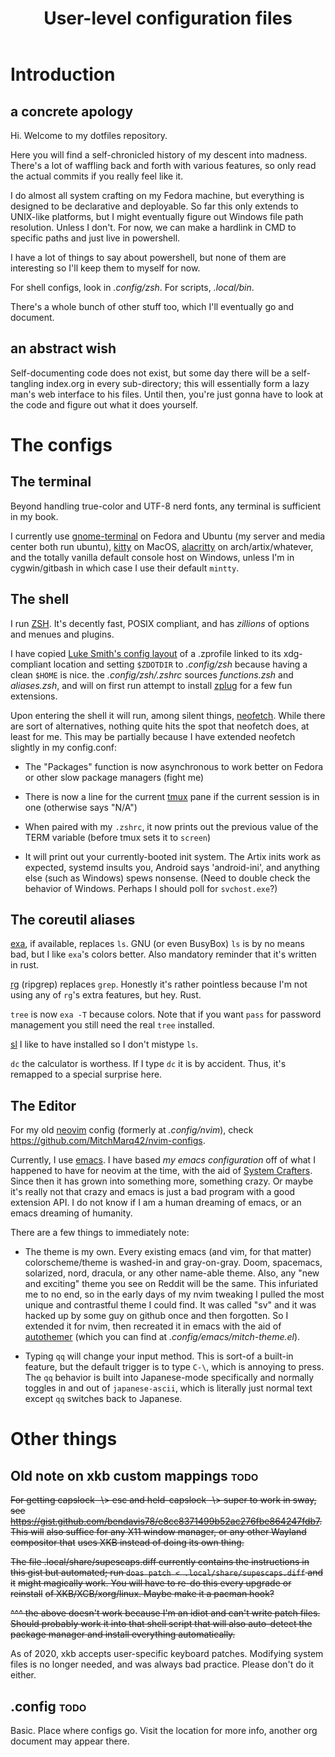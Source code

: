 #+TITLE: User-level configuration files
* Introduction
** a concrete apology
Hi. Welcome to my dotfiles repository.

Here you will find a self-chronicled history of my descent into madness. There's
a lot of waffling back and forth with various features, so only read the actual
commits if you really feel like it.

I do almost all system crafting on my Fedora machine, but everything is designed
to be declarative and deployable. So far this only extends to UNIX-like
platforms, but I might eventually figure out Windows file path resolution.
Unless I don't. For now, we can make a hardlink in CMD to specific paths and
just live in powershell.

I have a lot of things to say about powershell, but none of them are interesting
so I'll keep them to myself for now.

For shell configs, look in [[.config/zsh]]. For scripts, [[.local/bin]].

There's a whole bunch of other stuff too, which I'll eventually go and document.
** an abstract wish
Self-documenting code does not exist, but some day there will be a self-tangling
index.org in every sub-directory; this will essentially form a lazy man's web
interface to his files. Until then, you're just gonna have to look at the code
and figure out what it does yourself.
* The configs
** The terminal
Beyond handling true-color and UTF-8 nerd fonts, any terminal is sufficient in
my book.

I currently use [[https://wiki.gnome.org/Apps/Terminal][gnome-terminal]] on
Fedora and Ubuntu (my server and media center both run ubuntu),
[[https://sw.kovidgoyal.net/kitty/][kitty]] on MacOS,
[[https://github.com/alacritty/alacritty][alacritty]] on arch/artix/whatever,
and the totally vanilla default console host on Windows, unless I'm in
cygwin/gitbash in which case I use their default =mintty=.
** The shell
I run [[https://man.archlinux.org/man/zshall.1][ZSH]]. It's decently fast, POSIX
compliant, and has /zillions/ of options and menues and plugins.

I have copied [[https://github.com/lukesmithxyz/voidrice][Luke Smith's config
layout]] of a .zprofile linked to its xdg-compliant location and setting
=$ZDOTDIR= to [[.config/zsh]] because having a clean =$HOME= is nice. the
[[.config/zsh/.zshrc]] sources [[functions.zsh]] and [[aliases.zsh]], and will
on first run attempt to install [[https://github.com/zplug/zplug][zplug]] for a
few fun extensions.

Upon entering the shell it will run, among silent things,
[[https://github.com/dylanaraps/neofetch][neofetch]]. While there are sort of
alternatives, nothing quite hits the spot that neofetch does, at least for me.
This may be partially because I have extended neofetch slightly in my
config.conf:

- The "Packages" function is now asynchronous to work better on Fedora or other
  slow package managers (fight me)

- There is now a line for the current [[https://github.com/tmux/tmux][tmux]]
  pane if the current session is in one (otherwise says "N/A")

- When paired with my =.zshrc=, it now prints out the previous value of the TERM
  variable (before tmux sets it to =screen=)

- It will print out your currently-booted init system. The Artix inits work as
  expected, systemd insults you, Android says 'android-ini', and anything else
  (such as Windows) spews nonsense. (Need to double check the behavior of
  Windows. Perhaps I should poll for ~svchost.exe~?)
** The coreutil aliases
[[https://the.exa.website/][exa]], if available, replaces ~ls~. GNU (or even
BusyBox) ~ls~ is by no means bad, but I like ~exa~'s colors better. Also
mandatory reminder that it's written in rust.

[[https://github.com/BurntSushi/ripgrep][rg]] (ripgrep) replaces ~grep~.
Honestly it's rather pointless because I'm not using any of ~rg~'s extra
features, but hey. Rust.

~tree~ is now ~exa -T~ because colors. Note that if you want ~pass~ for password
management you still need the real ~tree~ installed.

[[https://github.com/mtoyoda/sl][sl]] I like to have installed so I don't
mistype ~ls~.

~dc~ the calculator is worthess. If I type ~dc~ it is by accident. Thus, it's
remapped to a special surprise here.
** The Editor
For my old [[https://neovim.io/][neovim]] config (formerly at [[.config/nvim]]),
check https://github.com/MitchMarq42/nvim-configs.

Currently, I use [[https://www.gnu.org/software/emacs/][emacs]]. I have based
[[.config/emacs][my emacs configuration]] off of what I happened to have for
neovim at the time, with the aid of [[https://systemcrafters.net][System
Crafters]]. Since then it has grown into something more, something crazy. Or
maybe it's really not that crazy and emacs is just a bad program with a good
extension API. I do not know if I am a human dreaming of emacs, or an emacs
dreaming of humanity.

There are a few things to immediately note:

- The theme is my own. Every existing emacs (and vim, for that matter)
  colorscheme/theme is washed-in and gray-on-gray. Doom, spacemacs, solarized,
  nord, dracula, or any other name-able theme. Also, any "new and exciting"
  theme you see on Reddit will be the same. This infuriated me to no end, so in
  the early days of my nvim tweaking I pulled the most unique and contrastful
  theme I could find. It was called "sv" and it was hacked up by some guy on
  github once and then forgotten. So I extended it for nvim, then recreated it
  in emacs with the aid of
  [[https://github.com/jasonm23/autothemer][autothemer]] (which you can find at
  [[.config/emacs/mitch-theme.el]]).

- Typing ~qq~ will change your input method. This is sort-of a built-in feature,
  but the default trigger is to type ~C-\~, which is annoying to press. The ~qq~
  behavior is built into Japanese-mode specifically and normally toggles in and
  out of ~japanese-ascii~, which is literally just normal text except ~qq~
  switches back to Japanese.
* Other things
** Old note on xkb custom mappings :todo:
+For getting capslock -\> esc and held-capslock -\> super to work in sway, see+
+https://gist.github.com/bendavis78/e8cc8371499b52ac276fbe864247fdb7. This will+
+also suffice for any X11 window manager, or any other Wayland compositor that+
+uses XKB instead of doing its own thing.+

+The file .local/share/supescaps.diff currently contains the instructions in+
+this gist but automated; run =doas patch < .local/share/supescaps.diff= and it+
+might magically work. You will have to re-do this every upgrade or reinstall+
+of XKB/XCB/xorg/linux. Maybe make it a pacman hook?+

+^^^ the above doesn't work because I'm an idiot and can't write patch files.+
+Should probably work it into that shell script that will also auto-detect the+
+package manager and install everything automatically.+

As of 2020, xkb accepts user-specific keyboard patches. Modifying system files
is no longer needed, and was always bad practice. Please don't do it either.

** .config :todo:

Basic. Place where configs go. Visit the location for more info, another org
document may appear there.
